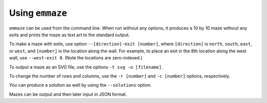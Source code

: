 ================
Using ``emmaze``
================

``emmaze`` can be used from the command line. When run without any options, it
produces a 10 by 10 maze without any exits and prints the maze as text art to
the standard output.

To make a maze with exits, use option ``--[direction]-exit [number]``, where
``[direction]`` is ``north``, ``south``, ``east``, or ``west``, and ``[number]``
is the location along the wall. For example, to place an exit in the 8th
location along the west wall, use ``--west-exit 8``. (Note the locations are
zero-indexed.)

To output a maze as an SVG file, use the options ``-t svg -o [filename]``. 

To change the number of rows and columns, use the ``-r [number]`` and ``-c
[number]`` options, respectively.

You can produce a solution as well by using the ``--solutions`` option.

Mazes can be output and then later input in JSON format.